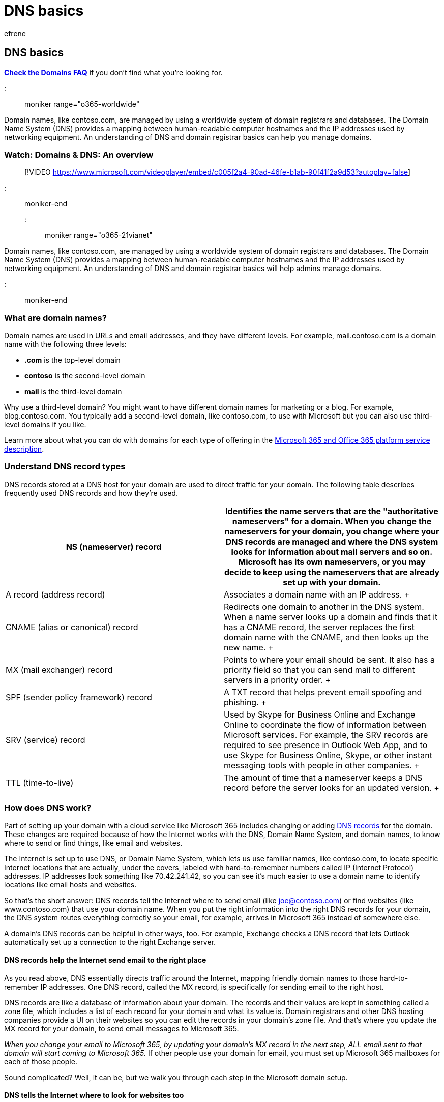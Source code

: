 = DNS basics
:ROBOTS: NOINDEX
:audience: Admin
:author: efrene
:description: The domain name system maps computer hostnames to IP addresses and understanding DNS and domain registrar basics can help you manage domains.
:f1.keywords: ["NOCSH"]
:manager: scotv
:ms.assetid: 854b6b2b-0255-4089-8019-b765cff70377
:ms.author: efrene
:ms.collection: ["highpri", "M365-subscription-management", "Adm_O365"]
:ms.custom: ["VSBFY23", "AdminSurgePortfolio", "okr_smb", "AdminTemplateSet", "admindeeplinkMAC"]
:ms.localizationpriority: high
:ms.service: o365-administration
:ms.topic: article
:search.appverid: ["MET150", "MOE150", "GEA150", "BSA160"]

== DNS basics

*link:../setup/domains-faq.yml[Check the Domains FAQ]* if you don't find what you're looking for.

::: moniker range="o365-worldwide"

Domain names, like contoso.com, are managed by using a worldwide system of domain registrars and databases.
The Domain Name System (DNS) provides a mapping between human-readable computer hostnames and the IP addresses used by networking equipment.
An understanding of DNS and domain registrar basics can help you manage domains.

=== Watch: Domains & DNS: An overview

____
[!VIDEO https://www.microsoft.com/videoplayer/embed/c005f2a4-90ad-46fe-b1ab-90f41f2a9d53?autoplay=false]
____

::: moniker-end

::: moniker range="o365-21vianet"

Domain names, like contoso.com, are managed by using a worldwide system of domain registrars and databases.
The Domain Name System (DNS) provides a mapping between human-readable computer hostnames and the IP addresses used by networking equipment.
An understanding of DNS and domain registrar basics will help admins manage domains.

::: moniker-end

=== What are domain names?

Domain names are used in URLs and email addresses, and they have different levels.
For example, mail.contoso.com is a domain name with the following three levels:

* *.com* is the top-level domain
* *contoso* is the second-level domain
* *mail* is the third-level domain

Why use a third-level domain?
You might want to have different domain names for marketing or a blog.
For example, blog.contoso.com.
You typically add a second-level domain, like contoso.com, to use with Microsoft but you can also use third-level domains if you like.

Learn more about what you can do with domains for each type of offering in the link:/office365/servicedescriptions/office-365-platform-service-description/domains[Microsoft 365 and Office 365 platform service description].

=== Understand DNS record types

DNS records stored at a DNS host for your domain are used to direct traffic for your domain.
The following table describes frequently used DNS records and how they're used.

|===
| *NS (nameserver) record* | *Identifies the name servers that are the "authoritative nameservers" for a domain. When you change the nameservers for your domain, you change where your DNS records are managed and where the DNS system looks for information about mail servers and so on. Microsoft has its own nameservers, or you may decide to keep using the nameservers that are already set up with your domain.*

| A record (address record)  +
| Associates a domain name with an IP address.
+

| CNAME (alias or canonical) record  +
| Redirects one domain to another in the DNS system.
When a name server looks up a domain and finds that it has a CNAME record, the server replaces the first domain name with the CNAME, and then looks up the new name.
+

| MX (mail exchanger) record  +
| Points to where your email should be sent.
It also has a priority field so that you can send mail to different servers in a priority order.
+

| SPF (sender policy framework) record  +
| A TXT record that helps prevent email spoofing and phishing.
+

| SRV (service) record  +
| Used by Skype for Business Online and Exchange Online to coordinate the flow of information between Microsoft services.
For example, the SRV records are required to see presence in Outlook Web App, and to use Skype for Business Online, Skype, or other instant messaging tools with people in other companies.
+

| TTL (time-to-live)  +
| The amount of time that a nameserver keeps a DNS record before the server looks for an updated version.
+
|===

=== How does DNS work?

Part of setting up your domain with a cloud service like Microsoft 365 includes changing or adding xref:dns-basics.adoc[DNS records] for the domain.
These changes are required because of how the Internet works with the DNS, Domain Name System, and domain names, to know where to send or find things, like email and websites.

The Internet is set up to use DNS, or Domain Name System, which lets us use familiar names, like contoso.com, to locate specific Internet locations that are actually, under the covers, labeled with hard-to-remember numbers called IP (Internet Protocol) addresses.
IP addresses look something like 70.42.241.42, so you can see it's much easier to use a domain name to identify locations like email hosts and websites.

So that's the short answer: DNS records tell the Internet where to send email (like joe@contoso.com) or find websites (like www.contoso.com) that use your domain name.
When you put the right information into the right DNS records for your domain, the DNS system routes everything correctly so your email, for example, arrives in Microsoft 365 instead of somewhere else.

A domain's DNS records can be helpful in other ways, too.
For example, Exchange checks a DNS record that lets Outlook automatically set up a connection to the right Exchange server.

==== DNS records help the Internet send email to the right place

As you read above, DNS essentially directs traffic around the Internet, mapping friendly domain names to those hard-to-remember IP addresses.
One DNS record, called the MX record, is specifically for sending email to the right host.

DNS records are like a database of information about your domain.
The records and their values are kept in something called a zone file, which includes a list of each record for your domain and what its value is.
Domain registrars and other DNS hosting companies provide a UI on their websites so you can edit the records in your domain's zone file.
And that's where you update the MX record for your domain, to send email messages to Microsoft 365.

_When you change your email to Microsoft 365, by updating your domain's MX record in the next step, ALL email sent to that domain will start coming to Microsoft 365._  If other people use your domain for email, you must set up Microsoft 365 mailboxes for each of those people.

Sound complicated?
Well, it can be, but we walk you through each step in the Microsoft domain setup.

==== DNS tells the Internet where to look for websites too

When you type in a website address, for example, www.contoso.com, the Internet first checks with one of the DNS servers for something called a name server (NS) record for (in this case) contoso.com.
The NS record tells the Internet where it should look for the zone file that has all the other DNS record values for that domain.
There are lots of DNS servers, all connected to each other.
The servers work together to keep track of all registered domain names, which have to be unique, and where the domain's zone files are.

::: moniker range="o365-worldwide"

Let's say that the NS record for contoso.com says "godaddy.com." Now the Internet knows that GoDaddy.com is where to look for the zone file listing all the other DNS records for contoso.com.
Those DNS records include the MX record that says where to send emails for contoso.com and other records.
If the MX record has a value that says (but in technical terms) "send email to Microsoft 365," that's where all the email messages sent to a contoso.com email address (like joe@contoso.com) will be sent.
Then, as long as there's a mailbox called "joe" at that location, the email will be delivered.

::: moniker-end

::: moniker range="o365-21vianet"

Let's say that the NS record for contoso.com says "hichina.com." Now the Internet knows that hichina.com is where to look for the zone file listing all the other DNS records for contoso.com.
Those DNS records include the MX record that says where to send emails for contoso.com and other records.
If the MX record has a value that says (but in technical terms) "send email to Microsoft 365," that's where all the email messages sent to a contoso.com email address (like joe@contoso.com) will be sent.
Then, as long as there's a mailbox called "joe" at that location, the email will be delivered.

::: moniker-end

The actual values that you must enter for all of this to work with Microsoft 365 are listed for you when you're setting up your domain, in the domain setup steps.
If you're doing the set up manually, you copy and paste the values into the correct DNS records (MX record, CNAME records, and so on) at your DNS host, which might be your domain registrar but doesn't have to be.

::: moniker range="o365-worldwide"

Why might your domain's zone file be somewhere besides at your domain registrar?
Well, you might register your domain name at a domain registrar like GoDaddy, but your DNS records might be managed somewhere else, at a separate DNS hosting company or a web hosting company.
The NS records for your domain store that information so all the DNS servers know where to look.

::: moniker-end

::: moniker range="o365-21vianet"

Why might your domain's zone file be somewhere besides at your domain registrar?
Well, you might register your domain name at a domain registrar like HiChina, but your DNS records might be managed somewhere else, at a separate DNS hosting company or a web hosting company.
The NS records for your domain store that information so all the DNS servers know where to look.

::: moniker-end

::: moniker range="o365-worldwide"

=== Why add a domain in Microsoft 365?

Adding a custom domain, like fourthcoffee.com, to Microsoft 365 lets you use a shorter, more familiar email address and userID with the service.
You're link:../setup/domains-faq.yml[given a domain to use] when you sign up for a Microsoft 365 account, but it includes "onmicrosoft.com." Many people prefer to add their organization or business domain if they plan to use Microsoft 365 for email.

____
[!NOTE] If you just want to download and use Microsoft apps, like Outlook or Word, you don't need to add a domain: https://support.microsoft.com/office/4414eaaf-0478-48be-9c42-23adc4716658[Install Office on your PC or Mac].
____

You can use your domain name in Microsoft 365 with your email, public website, and instant messaging address.

* *Email:* Your domain name lets you customize your email, so you can use a shorter, easier-to-remember address than link:../setup/domains-faq.yml[the initial onmicrosoft.com email address] that comes with your account.
So instead of joe@contoso.onmicrosoft.com, the email address (which is also the work account that you use to sign in to Microsoft 365) could be joe@contoso.com.
* *Website:* If you have an Microsoft 365 subscription that includes a SharePoint Online Public Website (no longer available for purchase), your public website comes with an initial address like this: contoso-public.sharepoint.com.
If you set up your website for your business, you can use a custom domain name to rename the website address to something like www.contoso.com.
* *Instant messaging:* Your Skype for Business Online address can also be customized to use your domain name, so people in your organization can connect with each other on Skype for Business Online by using a shorter, easier-to-remember address (like joe@contoso.com).

::: moniker-end

=== The DNS records required for Microsoft 365

There are a number of DNS records required for Microsoft 365 to work with your domain.
In addition to setting up your domain's MX record so email will be sent to Microsoft 365, there are records to help with tasks like making sure Outlook can automatically connect to the right Exchange server, setting up instant messaging, and helping to prevent spam email.

You can xref:information-for-dns-records.adoc[find a list of values] to set up your domain.
They're included right in the https://go.microsoft.com/fwlink/p/?linkid=834818[Microsoft 365 admin center].

Or, if you're planning a deployment, you may want to review a list of all the DNS records required for Microsoft 365, what their function is, and example values.
Check out xref:../../enterprise/external-domain-name-system-records.adoc[External Domain Name System records for Microsoft 365].

=== Next steps

Check out one of the following:

* Not sure where your domain is registered?
xref:find-your-domain-registrar.adoc[Get help finding your domain registrar.]
* Find out xref:../setup/add-domain.adoc[why you have to complete the wizard steps] before you can use your domain with Microsoft 365.

=== Related content

link:../setup/domains-faq.yml[Domains FAQ] (article) + xref:find-and-fix-issues.adoc[Find and fix issues after adding your domain or DNS records] (article) + link:/admin[Manage domains] (link page)
